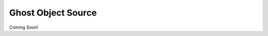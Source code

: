 .. _ghost-object-source:

*******************
Ghost Object Source
*******************

Coming Soon!
